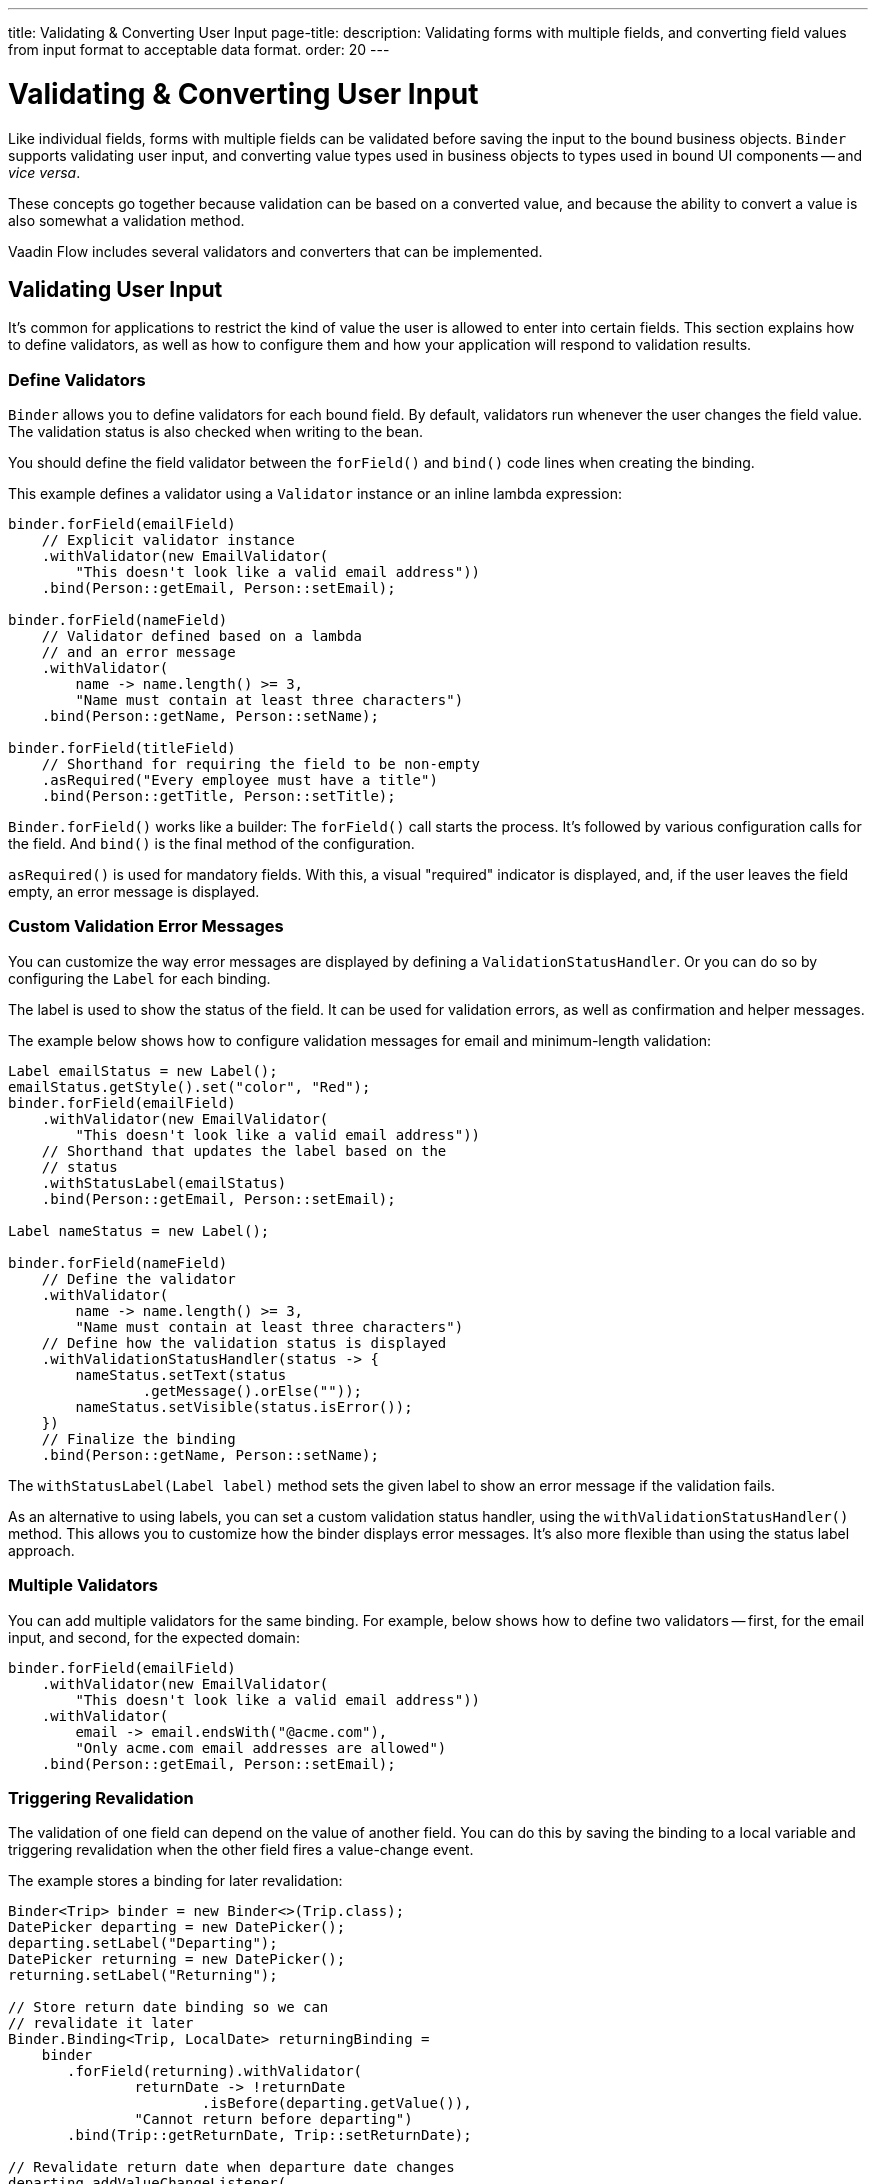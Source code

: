 ---
title: Validating pass:[&] Converting User Input
page-title: 
description: Validating forms with multiple fields, and converting field values from input format to acceptable data format.
order: 20
---


= Validating & Converting User Input

Like individual fields, forms with multiple fields can be validated before saving the input to the bound business objects. [classname]`Binder` supports validating user input, and converting value types used in business objects to types used in bound UI components -- and _vice versa_.

These concepts go together because validation can be based on a converted value, and because the ability to convert a value is also somewhat a validation method.

Vaadin Flow includes several validators and converters that can be implemented.


== Validating User Input

It's common for applications to restrict the kind of value the user is allowed to enter into certain fields. This section explains how to define validators, as well as how to configure them and how your application will respond to validation results.


=== Define Validators

[classname]`Binder` allows you to define validators for each bound field. By default, validators run whenever the user changes the field value. The validation status is also checked when writing to the bean.

You should define the field validator between the [methodname]`forField()` and [methodname]`bind()` code lines when creating the binding.

This example defines a validator using a [classname]`Validator` instance or an inline lambda expression:

[source,java]
----

binder.forField(emailField)
    // Explicit validator instance
    .withValidator(new EmailValidator(
        "This doesn't look like a valid email address"))
    .bind(Person::getEmail, Person::setEmail);

binder.forField(nameField)
    // Validator defined based on a lambda
    // and an error message
    .withValidator(
        name -> name.length() >= 3,
        "Name must contain at least three characters")
    .bind(Person::getName, Person::setName);

binder.forField(titleField)
    // Shorthand for requiring the field to be non-empty
    .asRequired("Every employee must have a title")
    .bind(Person::getTitle, Person::setTitle);
----

[methodname]`Binder.forField()` works like a builder: The [methodname]`forField()` call starts the process. It's followed by various configuration calls for the field. And [methodname]`bind()` is the final method of the configuration.

[methodname]`asRequired()` is used for mandatory fields. With this, a visual "required" indicator is displayed, and, if the user leaves the field empty, an error message is displayed.


=== Custom Validation Error Messages

You can customize the way error messages are displayed by defining a [classname]`ValidationStatusHandler`. Or you can do so by configuring the [classname]`Label` for each binding.

The label is used to show the status of the field. It can be used for validation errors, as well as confirmation and helper messages.

The example below shows how to configure validation messages for email and minimum-length validation:

[source,java]
----
Label emailStatus = new Label();
emailStatus.getStyle().set("color", "Red");
binder.forField(emailField)
    .withValidator(new EmailValidator(
        "This doesn't look like a valid email address"))
    // Shorthand that updates the label based on the
    // status
    .withStatusLabel(emailStatus)
    .bind(Person::getEmail, Person::setEmail);

Label nameStatus = new Label();

binder.forField(nameField)
    // Define the validator
    .withValidator(
        name -> name.length() >= 3,
        "Name must contain at least three characters")
    // Define how the validation status is displayed
    .withValidationStatusHandler(status -> {
        nameStatus.setText(status
                .getMessage().orElse(""));
        nameStatus.setVisible(status.isError());
    })
    // Finalize the binding
    .bind(Person::getName, Person::setName);
----

The [methodname]`withStatusLabel(Label label)` method sets the given label to show an error message if the validation fails.

As an alternative to using labels, you can set a custom validation status handler, using the [methodname]`withValidationStatusHandler()` method. This allows you to customize how the binder displays error messages. It's also more flexible than using the status label approach.


=== Multiple Validators

You can add multiple validators for the same binding. For example, below shows how to define two validators -- first, for the email input, and second, for the expected domain:

[source,java]
----
binder.forField(emailField)
    .withValidator(new EmailValidator(
        "This doesn't look like a valid email address"))
    .withValidator(
        email -> email.endsWith("@acme.com"),
        "Only acme.com email addresses are allowed")
    .bind(Person::getEmail, Person::setEmail);
----


=== Triggering Revalidation

The validation of one field can depend on the value of another field. You can do this by saving the binding to a local variable and triggering revalidation when the other field fires a value-change event.

The example stores a binding for later revalidation:

[source,java]
----
Binder<Trip> binder = new Binder<>(Trip.class);
DatePicker departing = new DatePicker();
departing.setLabel("Departing");
DatePicker returning = new DatePicker();
returning.setLabel("Returning");

// Store return date binding so we can
// revalidate it later
Binder.Binding<Trip, LocalDate> returningBinding =
    binder
       .forField(returning).withValidator(
               returnDate -> !returnDate
                       .isBefore(departing.getValue()),
               "Cannot return before departing")
       .bind(Trip::getReturnDate, Trip::setReturnDate);

// Revalidate return date when departure date changes
departing.addValueChangeListener(
        event -> returningBinding.validate());
----


=== Temporarily By-Passing Validation

Validators can be by-passed temporarily on both binder-level and binding-level. In practice, this allows bean writing to succeed even when one or more validators would not pass.

[source,java]
----
// Disables all validators, both binder-level and binding-level
binder.setValidatorsDisabled(true);

// Disables validators for a single binding
binding.setValidatorsDisabled(true);
----


== Convert User Input

You can bind application data to a UI field component, even if the types don't match. This might be useful when an application-specific type is used for a postal code that the user enters in a `TextField`. It might also help in requesting that the user enter only integers in a `TextField`, or to select enumeration values in a `Checkbox` field.

This section explains how to define converters, add multiple converters and how to respond to user input to include custom error messages.


=== Define Converters

Like validators, each binding can have one or more converters, with an optional error message. You can define converters using callbacks -- typically lambda expressions -- method references, or by implementing the [interfacename]`Converter` interface.

The example below defining converters:

[source,java]
----
TextField yearOfBirthField =
    new TextField("Year of birth");

binder.forField(yearOfBirthField)
    .withConverter(
        new StringToIntegerConverter("Not a number"))
    .bind(Person::getYearOfBirth,
        Person::setYearOfBirth);

// Checkbox for marital status
Checkbox marriedField = new Checkbox("Married");

binder.forField(marriedField).withConverter(
  m -> m ? MaritalStatus.MARRIED : MaritalStatus.SINGLE,
  MaritalStatus.MARRIED::equals)
.bind(Person::getMaritalStatus,
    Person::setMaritalStatus);
----


=== Multiple Converters

You can add multiple converters and validators for each binding. Each validator or converter is used in the order defined in the class. The value is passed along until a final converted value is stored in the business object, or the first validation error or impossible conversion is encountered.

In the example here, you can see a validator and a converter sequence:

[source,java]
----
binder.forField(yearOfBirthField)
    // Validator is run with the String value
    // of the field
    .withValidator(text -> text.length() == 4,
            "Doesn't look like a year")
    // Converter is only run for strings
    // with 4 characters
    .withConverter(new StringToIntegerConverter(
            "Must enter a number"))
    // Validator is run with the converted value
    .withValidator(year -> year >= 1900 && year < 2000,
            "Person must be born in the 20th century")
    .bind(Person::getYearOfBirth,
            Person::setYearOfBirth);
----

When updating UI components, values from the business object are passed through each converter in reverse order -- without validation.

[NOTE]
Although it's possible to use a converter as a validator, the best practice is to use a validator to check the content of a field, and a converter to modify the value. This improves code clarity and avoids excessive boilerplate code.


=== Conversion Error Messages

You can define a custom error message to be used if a conversion throws an unchecked exception.

When using callbacks, you should provide one converter in each direction. If the callback that's used to convert the user-provided value throws an unchecked exception, the field is marked as invalid, and the exception message is used as the validation error message.

Java runtime exception messages are typically written for developers; they may not be suitable for end-users. The example here defines a custom conversion error message:

[source,java]
----
binder.forField(yearOfBirthField)
    .withConverter(
        Integer::valueOf,
        String::valueOf,
        // Text to use instead of the
        // NumberFormatException message
        "Enter a number")
    .bind(Person::getYearOfBirth,
            Person::setYearOfBirth);
----


=== Implementing the Converter Interface

You need to implement two methods from the [interfacename]`Converter` interface. First, [methodname]`convertToModel()` receives a value that originates from the user. The method returns a [classname]`Result` that contains either a converted value or a conversion error message.

Second, [methodname]`convertToPresentation()` receives a value that originates from the business object. This method returns the converted value, directly. It's assumed that the business object contains only valid values.

Implementing a String to Integer converter is shown in the example here:

[source,java]
----
class MyConverter
        implements Converter<String, Integer> {
    @Override
    public Result<Integer> convertToModel(
            String fieldValue, ValueContext context) {
        // Produces a converted value or an error
        try {
            // ok is a static helper method that
            // creates a Result
            return Result.ok(Integer.valueOf(
                    fieldValue));
        } catch (NumberFormatException e) {
            // error is a static helper method
            // that creates a Result
            return Result.error("Enter a number");
        }
    }

    @Override
    public String convertToPresentation(
            Integer integer, ValueContext context) {
        // Converting to the field type should
        // always succeed, so there is no support for
        // returning an error Result.
        return String.valueOf(integer);
    }
}

// Using the converter
binder.forField(yearOfBirthField)
  .withConverter(new MyConverter())
  .bind(Person::getYearOfBirth, Person::setYearOfBirth);
----

The provided [classname]`ValueContext` can be used to find the [classname]`Locale` to be used for the conversion.


=== Bind Validation on Changes

It's possible to bind automatic validation upon changes in component validation status. You should consider when a component -- such as Date Picker or any other component that accepts a formatted text as input -- is used as an optional field, what happens if the user provides some invalid value for it and tries to save the form.

Since the provided value can't be parsed correctly, a `null` is provided to the binder. Since the field is optional, the binder doesn't complain and the validation status would be `true`.

This behavior can create the illusion for the user that they were able to save an invalid value. Thus, there must be a way to prevent the form submission until that invalid value is either cleared or fixed -- regardless of whether the field is required.

There might be workarounds for such cases, but the preferred solution is the one that keeps Binder Validation Status as the _single source of truth_ regarding the sanity of the data in the form. This is why the [methodname]`addValidationStatusChangeListener()` method exists in the [interfacename]`HasValidator` interface.

Components that implement the [interfacename]`HasValidator` interface and override the default implementation of [methodname]`addValidationStatusChangeListener()` to fire the [classname]`ValidationStatusChangeEvent` always benefit from an up-to-date validation status of their associated binding. This is because the associated binding instance upon creation registers itself for changes in the component's validation status and revalidates itself, accordingly.

The following code snippet shows how a component can enable the binding instance to subscribe itself to the [classname]`ValidationStatusChangeEvent`:

[source,java]
----
@Tag("date-picker-demo")
public class DatePickerDemo implements HasValidator<LocalDate> /*, HasValue<...>*/ {

    // Each web component has a way to communicate its validation status
    // to its server-side component instance. The following `clientSideValid`
    // state is introduced here only for the sake of simplicity of this code
    // snippet:
    private boolean clientSideValid = true;

     /**
      * Note how <code>clientSideValid</code> engaged in the definition
      * of this method. It's important to reflect this status either
      * in the returning validation result of this method or any other
      * validation that's associated with this component.
      */
     @Override
     public Validator getDefaultValidator() { // <1>
          return (value, valueContext) -> clientSideValid ? ValidationResult.ok()
                  : ValidationResult.error("Invalid date format");
     }

     private final Collection<ValidationStatusChangeListener<LocalDate>>
         validationStatusListeners = new ArrayList<>();

     /**
      * This enables the binding to subscribe for the validation status
      * change events that are fired by this component and revalidate
      * itself respectively.
      */
     @Override
     public Registration addValidationStatusChangeListener(
             ValidationStatusChangeListener<LocalDate> listener) {
         validationStatusListeners.add(listener);
         return () -> validationStatusListeners.remove(listener);
     }

     protected void fireValidationStatusChangeEvent(
             boolean newValidationStatus) {
         if (this.clientSideValid != newValidationStatus) {
             this.clientSideValid = newValidationStatus;
             var event = new ValidationStatusChangeEvent<>(this,
                     newValidationStatus);
             validationStatusListeners.forEach(
                     listener -> listener.validationStatusChanged(event));
         }
     }
 }
----
<1> The validator instance returned by [methodname]`getDefaultValidator()` gets called every time the binding instance validates or revalidates as part of the validator chain of the binding.

For a complete implementation example, see the https://github.com/vaadin/flow-components/blob/master/vaadin-date-picker-flow-parent/vaadin-date-picker-flow/src/main/java/com/vaadin/flow/component/datepicker/DatePicker.java[`DatePicker` source code].


=== Disabling Default Validators

The default validators of all fields are executed automatically. This applies to fields that implement the [interfacename]`HasValidator` interface and override its [methodname]`getDefaultValidator()` method to provide a validator.

Certain cases may require preventing execution of the default validator of one or more field components. This might be needed so that the developer can instead provide custom validation. It can be done for individual bindings, as well as all bindings of a binder at once. It can also be changed after the bindings have been built:

[source,java]
----
// Disable all field-level default validators
binder.setDefaultValidatorsEnabled(false);

// Disable default validator of a binding's field when building the binding
binder.forField(yearOfBirthField)
    .withDefaultValidator(false)
    .bind(Person::getYearOfBirth,
            Person::setYearOfBirth);

// Disable default validator of a binding's field after the binding has been built
binding.setDefaultValidatorEnabled(false)
----

The binding-level setting overrides the binder-level setting. The binding-level setting can also be set to `null` so as to revert to adhering to the binder-level setting.


[discussion-id]`E3EBE8A9-74B7-4D31-A071-F65EB28119A5`
